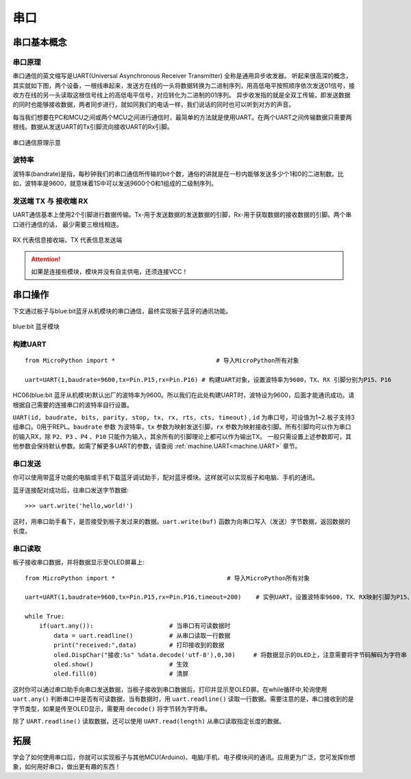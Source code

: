 串口
======

串口基本概念
-----------

串口原理
+++++++

串口通信的英文缩写是UART(Universal Asynchronous Receiver Transmitter) 全称是通用异步收发器。
听起来很高深的概念，其实就如下图，两个设备，一根线串起来，发送方在线的一头将数据转换为二进制序列，用高低电平按照顺序依次发送01信号，接收方在线的另一头读取这根信号线上的高低电平信号，对应转化为二进制的01序列。
异步收发指的就是全双工传输，即发送数据的同时也能够接收数据，两者同步进行，就如同我们的电话一样，我们说话的同时也可以听到对方的声音。


每当我们想要在PC和MCU之间或两个MCU之间进行通信时，最简单的方法就是使用UART。在两个UART之间传输数据只需要两根线。数据从发送UART的Tx引脚流向接收UART的Rx引脚。

.. figure:: ../../images/tutorials/serial-two-wire.png
    :align: center
    :width: 500

    串口通信原理示意


波特率
+++++

波特率(bandrate)是指，每秒钟我们的串口通信所传输的bit个数，通俗的讲就是在一秒内能够发送多少个1和0的二进制数。比如，波特率是9600，就意味着1S中可以发送9600个0和1组成的二级制序列。

发送端 TX 与 接收端 RX
+++++++++++++++++++++

UART通信基本上使用2个引脚进行数据传输。Tx-用于发送数据的发送数据的引脚，Rx-用于获取数据的接收数据的引脚。两个串口进行通信的话， 最少需要三根线相连。


.. figure:: ../../images/tutorials/uart_pin.png
    :align: center
    :width: 250

    RX 代表信息接收端，TX 代表信息发送端

.. Attention:: 如果是连接些模块，模块并没有自主供电，还须连接VCC！


串口操作
--------

下文通过板子与blue:bit蓝牙从机模块的串口通信，最终实现板子蓝牙的通讯功能。

.. figure:: http://wiki.labplus.cn/images/a/a2/黑色传感器最终版12.20-11.png
    :align: center
    :width: 250

    blue:bit 蓝牙模块

构建UART
++++++++

::

    from MicroPython import *                            # 导入MicroPython所有对象

    uart=UART(1,baudrate=9600,tx=Pin.P15,rx=Pin.P16) # 构建UART对象，设置波特率为9600，TX、RX 引脚分别为P15、P16

HC06(blue:bit 蓝牙从机模块)默认出厂的波特率为9600。所以我们在此处构建UART时，波特设为9600，后面才能通讯成功。请根据自己需要的连接串口的波特率自行设置。


``UART(id, baudrate, bits, parity, stop, tx, rx, rts, cts, timeout)`` , ``id`` 为串口号，可设值为1~2.板子支持3组串口。0用于REPL。``baudrate`` 参数
为波特率，``tx`` 参数为映射发送引脚，``rx`` 参数为映射接收引脚。所有引脚均可以作为串口的输入RX，除 ``P2``、``P3`` 、``P4`` 、``P10`` 只能作为输入，其余所有的引脚理论上都可以作为输出TX。 一般只需设置上述参数即可，其他参数会保持默认参数。如需了解更多UART的参数，请查阅 :ref:`machine.UART<machine.UART>` 章节。

串口发送
+++++++

你可以使用带蓝牙功能的电脑或手机下载蓝牙调试助手，配对蓝牙模块。这样就可以实现板子和电脑、手机的通讯。

蓝牙连接配对成功后，往串口发送字节数据::

    >>> uart.write('hello,world!')

这时，用串口助手看下，是否接受到板子发过来的数据。``uart.write(buf)`` 函数为向串口写入（发送）字节数据，返回数据的长度。

串口读取
+++++++

板子接收串口数据，并将数据显示至OLED屏幕上::


    from MicroPython import *                               # 导入MicroPython所有对象

    uart=UART(1,baudrate=9600,tx=Pin.P15,rx=Pin.P16,timeout=200)    # 实例UART，设置波特率9600，TX、RX映射引脚为P15、P16，超时设为200ms

    while True:
        if(uart.any()):                     # 当串口有可读数据时
            data = uart.readline()          # 从串口读取一行数据
            print("received:",data)         # 打印接收到的数据
            oled.DispChar("接收:%s" %data.decode('utf-8'),0,30)     # 将数据显示的OLED上，注意需要将字节码解码为字符串
            oled.show()                     # 生效    
            oled.fill(0)                    # 清屏



这时你可以通过串口助手向串口发送数据，当板子接收到串口数据后，打印并显示至OLED屏。在while循环中,轮询使用 ``uart.any()`` 判断串口中是否有可读数据，当有数据时，用
``uart.readline()`` 读取一行数据。需要注意的是，串口接收到的是字节类型，如果是传至OLED显示，需要用 ``decode()`` 将字节转为字符串。

除了 ``UART.readline()`` 读取数据，还可以使用 ``UART.read(length)`` 从串口读取指定长度的数据。


拓展
------

学会了如何使用串口后，你就可以实现板子与其他MCU(Arduino)、电脑/手机、电子模块间的通讯。应用更为广泛，您可发挥你想象，如何用好串口，做出更有趣的东西！
